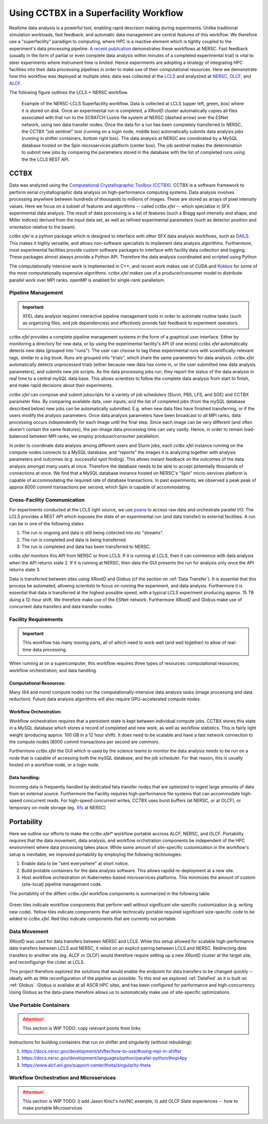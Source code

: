 Using CCTBX in a Superfacility Workflow
========================================

Realtime data analysis is a powerful tool, enabling rapid descision making
during experiments. Unlike traditional simulation workloads, fast feedback, and
automatic data management are central features of this workflow. We therefore
use a "superfacility" paradigm to computing, where HPC is a reactive element
which is tightly coupled to the experiment's data processing pipeline. `A
recent publication <https://arxiv.org/abs/2106.11469>`_ demonstrates these
workflows at NERSC. Fast feedback (usually in the form of partial or even
complete data analysis within minutes of a completed experimental trial) is
vital to steer experiments where instrument time is limited. Hence experiments
are adopting a strategy of integrating HPC facilities into their data processing
pipelines in order to make use of their computational resources.  Here we
demonstrate how this workflow was deployed at multiple sites: data was collected
at the `LCLS <https://lcls.slac.stanford.edu/>`_ and analyszed at `NERSC
<https://www.nersc.gov>`_, `OLCF <https://lcls.slac.stanford.edu/>`_, and `ALCF
<https://www.alcf.anl.gov/>`_.

The following figure outlines the LCLS + NERSC workflow.

.. figure:: ./assets/cctbx_workflow.png

    Example of the NERSC-LCLS Superfacility workflow. Data is collected at LCLS
    (upper left, green, box) where it is stored on disk. Once an experimental
    run is completed, a XRootD cluster automatically copies all files associated
    with that run to the SCRATCH Lustre file system at NERSC (dashed arrow) over
    the ESNet network, using two data transfer nodes. Once the data for a run
    has been completely transferred to NERSC, the CCTBX "job sentinel" tool
    (running on a login node, middle box) automatically submits data analysis
    jobs (running in shifter containers, bottom right box). The data analysis at
    NERSC are coordinated by a MySQL database hosted on the Spin microservices
    platform (center box). The job sentinel makes the determination to submit
    new jobs by comparing the parameters stored in the database with the list of
    completed runs using the the LCLS REST API.


CCTBX
-----

Data was analyzed using the `Computational Crystallographic Toolbox (CCTBX)
<https://github.com/cctbx/cctbx_project>`_. CCTBX is a software framework to
perform serial crystallographic data analysis on high-performance computing
systems. Data analysis involves processing anywhere between hundreds of
thousands to millions of images. These are stored as arrays of pixel intensity
values. Here we focus on a subset of features and algorithms -- called
*cctbx.xfel* -- which specialize in SFX experimental data analysis. The result
of data processing is a list of features (such a Bragg spot intensity and shape,
and Miller indices) derived from the input data set, as well as refined
experimental parameters (such as detector position and orientation relative to
the beam).

*cctbx.xfel* is a python package which is designed to interface with other SFX
data analysis workflows, such as `DAILS <https://dials.github.io/>`_. This makes
it highly versatile, and allows non-software specialists to implement data
analysis algorithms. Furthermore, most experimental facilities provide custom
software packages to interface with facility data collection and logging. These
packages almost always provide a Python API. Therefore the data analysis
coordinated and scripted using Python

The computationally intensive work is implemented in C++, and recent work makes
use of CUDA and `Kokkos <https://github.com/kokkos/kokkos>`_ for some of the
most computationally expensive algorithms. *cctbx.xfel* makes use of a
producer/consumer model to distribute parallel work over MPI ranks. openMP is
enabled for single-rank parallelism.


Pipeline Management
^^^^^^^^^^^^^^^^^^^

.. important::
    XFEL data analysis requires interactive pipeline management tools in order
    to automate routine tasks (such as organizing files, and job dependencies)
    and effectively provide fast feedback to experiment operators.

*cctbx.xfel* provides a complete pipeline management systems in the form of a
graphical user interface. Either by monitoring a directory for new data, or by
using the experimental facility's API (if one exists) *cctbx.xfel*
automatically detects new data (grouped into "runs"). The user can choose to
tag these experimental runs with scientifically-relevant tags, similar to a log
book. Runs are grouped into "trials", which share the same parameters for data
analysis. *cctbx.xfel* automatically detects unprocessed trials (either because
new data has come in, or the user submitted new data analysis parameters), and
submits new job scripts. As the data processing jobs run, they report the
status of the data analysis in real time to a central mySQL data base. This
allows scientists to follow the complete data analysis from start to finish,
and make rapid decisions about their experiments.

*cctbx.xfel* can compose and submit jobscripts for a variety of job schedulers
(Slurm, PBS, LFS, and SGE) and CCTBX parameter files. By comparing available
data, user inputs, and the list of completed jobs (from the mySQL database
described below) new jobs can be automatically submitted. E.g. when new data
files have finished transferring, or if the users modify the analysis
parameters. Once data analysis parameters have been broadcast to all MPI ranks,
data processing occurs independently for each image until the final step. Since
each image can be very different (and often doesn't contain the same features),
the per-image data processing time can vary vastly.  Hence, in order to remain
load-balanced between MPI ranks, we employ producer/consumer parallelism.

In order to coordinate data analysis among different users and Slurm jobs, each
*cctbx.xfel* instance running on the compute nodes connects to a MySQL
database, and "reports" the images it is analyzing together with analysis
parameters and outcomes (e.g. successful spot finding). This allows instant
feedback on the outcomes of the data analysis amongst many users at once.
Therefore the database needs to be able to accept potentially thousands of
connections at once. We find that a MySQL database instance hosted on NERSC's
"Spin" micro-services platform is capable of accommodating the required rate
of database transactions. In past experiments, we observed a peak peak of
approx 8000 *commit* transactions per second, which Spin is capable of
accommodating.


Cross-Facility Communication
^^^^^^^^^^^^^^^^^^^^^^^^^^^^

For experiments conducted at the LCLS light source, we use `psana
<https://github.com/slac-lcls>`_ to access raw data and orchestrate parallel
I/O. The LCLS provides a REST API which exposes the state of an experimental
run (and data transfer) to external facilities. A run can be in one of the
following states

#. The run is ongoing and data is still being collected into xtc "streams".
#. The run is completed and data is being transferred.
#. The run is completed and data has been transferred to NERSC.

*cctbx.xfel* monitors this API from NERSC or from LCLS. If it is running at
LCLS, then it can commence with data analysis when the API returns state 2. If
it is running at NERSC, then data the GUI presents the run for analysis only
once the API returns state 3.

Data is transferred between sites using XRootD and Globus (cf the section on
:ref:`Data Transfer`). It is essential that this process be automated, allowing
scientists to focus on running the experiment, and data analysis. Furthermore it
is essential that data is transferred at the highest possible speed, with a
typical LCLS experiment producing approx. 15 TB duing a 12-hour shift. We
therefore make use of the ESNet network. Furthermore XRootD and Globus make use
of concurrent data transfers and data transfer nodes.


Facility Requirements
^^^^^^^^^^^^^^^^^^^^^

.. important::
    This workflow has many moving parts, all of which need to work well (and
    well together) to allow of real-time data processing.


When running at on a supercomputer, this workflow requires three types of
resources: computational resources; workflow orchestration; and data handling.

Computational Resources:
~~~~~~~~~~~~~~~~~~~~~~~~

Many (64 and more) compute nodes run the computationally-intensive data analysis
tasks (image processing and data reduction). Future data analysis algorithms
will also require GPU-accelerated compute nodes.

Workflow Orchestration:
~~~~~~~~~~~~~~~~~~~~~~~

Workflow orchestration requires that a persistent state is kept between
individual compute jobs.  CCTBX stores this state in a MySQL database which
stores a record of completed and new work, as well as workflow statistics. This
is fairly light weight (producing approx. 100 GB in a 12 hour shift). It does
need to be scalable and have a fast network connection to the compute nodes
(8000 commit transactions per second are common).

Furthermore *cctbx.xfel* the GUI which is used by the science teams to monitor
the data analysis needs to be run on a node that is capable of accessing both
the mySQL database, and the job scheduler. For that reason, this is usually
hosted on  a workflow node, or a login node.

Data handling:
~~~~~~~~~~~~~~

Incoming data is frequently handled by dedicated fata transfer nodes that are
optimized to ingest large amounts of data from an external source. Furthermore
the Facility requires high-performance file systems that can accommodate
high-speed concurrent reads. For high-speed concurrent writes, CCTBX uses burst
buffers (at NERSC, or at OLCF), or temporary on-node storage (eg. `Xfs
<https://docs.nersc.gov/development/shifter/how-to-use/#temporary-xfs-files-for-optimizing-io>`_
at NERSC)


Portability
-----------

Here we outline our efforts to make the *cctbx.xfel** workflow portable accross
ALCF, NERSC, and OLCF. Portability requires that the data movement, data
analysis, and workflow orchstration components be independent of the HPC
environment where data processing takes place. While some amount of
site-specific customization in the workflow's setup is inevitable, we improved
portability by employing the following technologies:

#. Enable data to be "sent everywhere" at short notice.
#. Build protable containers for the data analysis software. This allows rapdid
   re-deployment at a new site.
#. Host workflow orchestration on Kubernetes-based microservices platforms.
   This minimizes the amount of custom (site-local) pipeline management code.

The portability of the diffent *cctbx.xfel* workflow components is summarized in
the following table.

.. figure:: ./assets/cctbx_portability.png

   Portability experiences of the CCTBX Superfacility workflow accross 4
   facilties: `NERSC <https://www.nersc.gov>`_, `OLCF
   <https://www.olcf.ornl.gov>`_, `ALCF <https://www.alcf.anl.gov>`_, `LCLS
   <https://lcls.slac.stanford.edu/>`_

Green tiles indicate workflow components that perform well without significant
site-specific customization (e.g. writing new code). Yellow tiles indicate
components that while technically portable required significant size-specific
code to be added to *cctbx.xfel*. Red tiles indicate components that are
currently not portable.


Data Movement
^^^^^^^^^^^^^

XRootD was used for data transfers between NERSC and LCLS. While this setup
allowed for scalable high-performance data transfers between LCLS and NERSC, it
relied on an explicit pairing between LCLS and NERSC. Redirecting data transfers
to another site (eg. ALCF or OLCF) would therefore require setting up a new
XRootD cluster at the target site, and reconfigurign the cluter at LCLS.

This project therefore explored the solutions that would enable the endpoint for
data transfers to be changed quickly -- ideally with as little reconfiguration
of the pipeline as possible.  To this end we explored :ref:`DataFed` as it is
built on :ref:`Globus`. Globus is availabe at all ASCR HPC sites, and has been
configured for performance and high-concurrency. Using Globus as the data-plane
therefore allows us to automatically make use of site-specific optimizations.

Use Portable Containers
^^^^^^^^^^^^^^^^^^^^^^^

.. attention::
    This section is WIP
    TODO: copy relevant points from links

Instructions for building containers that run on shifter and singularity
(without rebuilding):

1. https://docs.nersc.gov/development/shifter/how-to-use/#using-mpi-in-shifter
2. https://docs.nersc.gov/development/languages/python/parallel-python/#mpi4py
3. https://www.alcf.anl.gov/support-center/theta/singularity-theta


Workflow Orchestration and Microservices
^^^^^^^^^^^^^^^^^^^^^^^^^^^^^^^^^^^^^^^^

.. attention::
    This section is WIP
    TODO: i) add Jason Kincl's noVNC example; ii) add OLCF Slate experiences -- how to make portable Microservices


